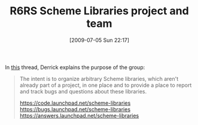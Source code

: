 #+POSTID: 3493
#+DATE: [2009-07-05 Sun 22:17]
#+OPTIONS: toc:nil num:nil todo:nil pri:nil tags:nil ^:nil TeX:nil
#+CATEGORY: Link
#+TAGS: Programming Language, Scheme
#+TITLE: R6RS Scheme Libraries project and team

In [[http://groups.google.com/group/ikarus-users/browse_thread/thread/cf831b33ae6faf4d][this]] thread, Derrick explains the purpose of the group:



#+BEGIN_QUOTE
  The intent is to organize arbitrary Scheme libraries, which aren't 
already part of a project, in one place and to provide a place to report 
and track bugs and questions about these libraries. 

[[https://code.launchpad.net/scheme-libraries%20][https://code.launchpad.net/scheme-libraries]]
[[https://bugs.launchpad.net/scheme-libraries%20][https://bugs.launchpad.net/scheme-libraries]]
[[https://answers.launchpad.net/scheme-libraries]]
#+END_QUOTE







